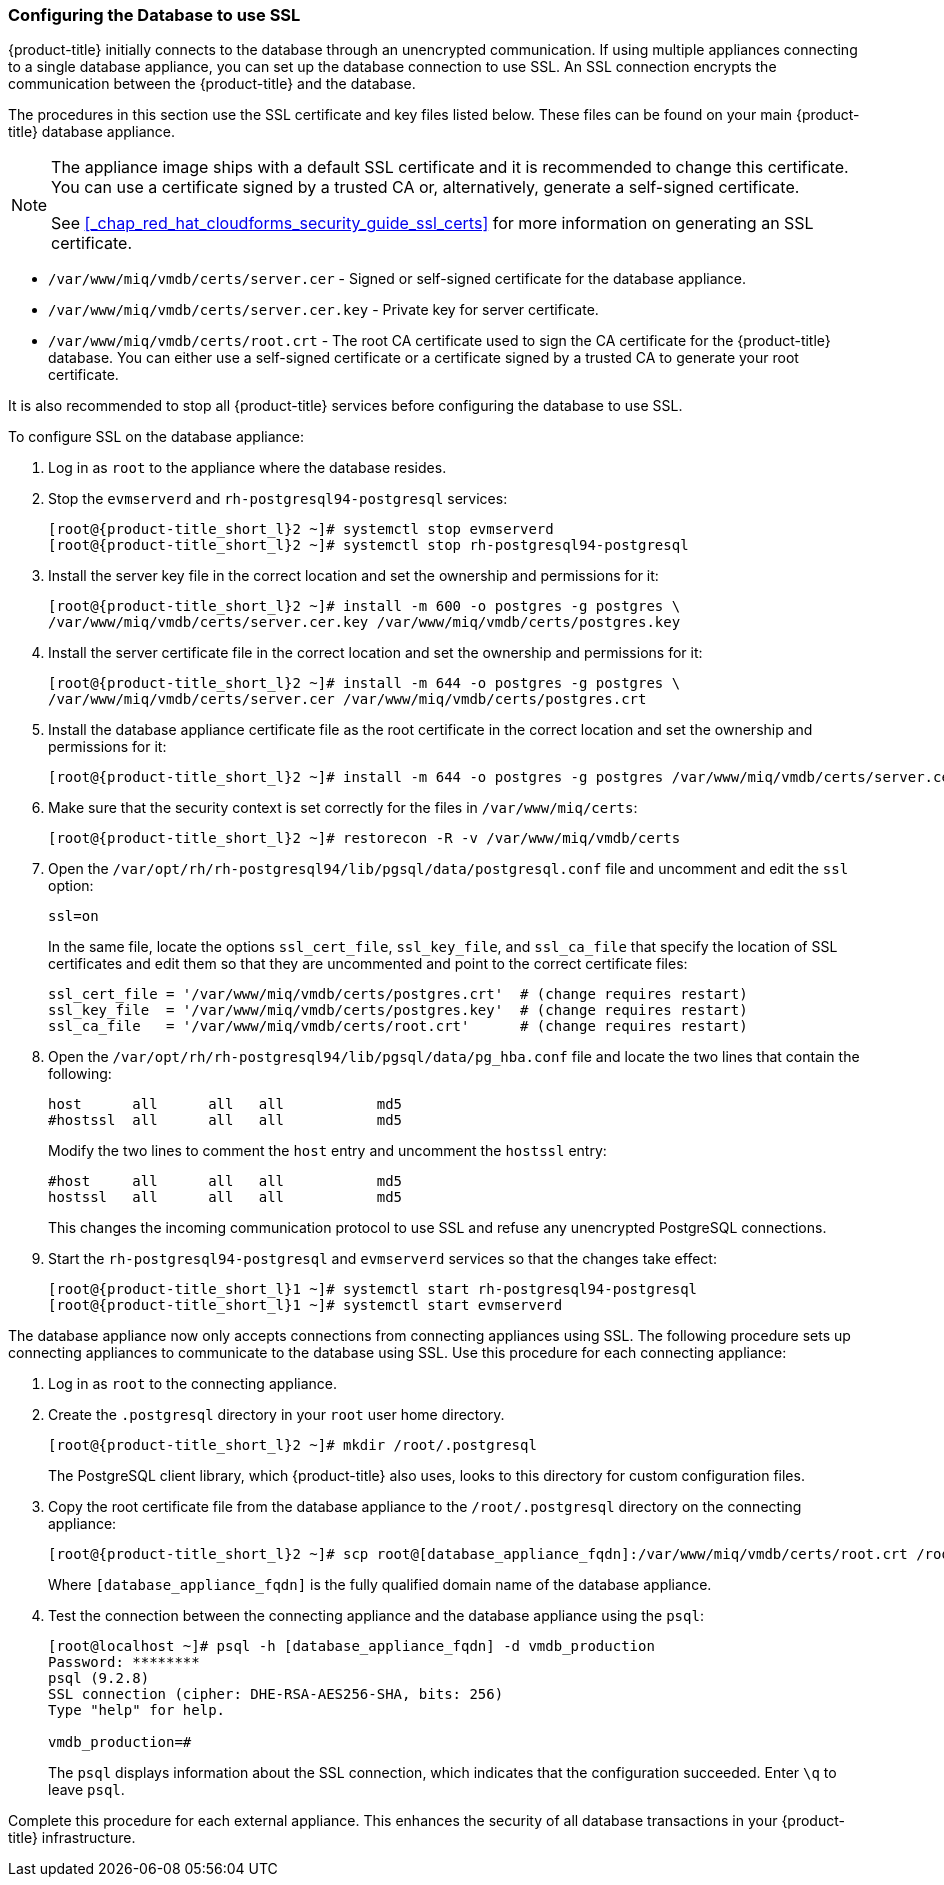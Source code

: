 [[_chap_red_hat_cloudforms_security_guide_setting_ssl_for_the_database_appliance]]
=== Configuring the Database to use SSL

{product-title} initially connects to the database through an unencrypted communication.
If using multiple appliances connecting to a single database appliance, you can set up the database connection to use SSL.
An SSL connection encrypts the communication between the {product-title} and the database.

The procedures in this section use the SSL certificate and key files listed below.
These files can be found on your main {product-title} database appliance.

[NOTE]
====
The appliance image ships with a default SSL certificate and it is recommended to change this certificate.
You can use a certificate signed by a trusted CA or, alternatively, generate a self-signed certificate.

See <<_chap_red_hat_cloudforms_security_guide_ssl_certs>> for more information on generating an SSL certificate.
====

* `/var/www/miq/vmdb/certs/server.cer` - Signed or self-signed certificate for the database appliance.
* `/var/www/miq/vmdb/certs/server.cer.key` - Private key for server certificate.
* `/var/www/miq/vmdb/certs/root.crt` - The root CA certificate used to sign the CA certificate for the {product-title} database.
  You can either use a self-signed certificate or a certificate signed by a trusted CA to generate your root certificate.

It is also recommended to stop all {product-title} services before configuring the database to use SSL.

To configure SSL on the database appliance:

. Log in as `root` to the appliance where the database resides.
. Stop the `evmserverd` and `rh-postgresql94-postgresql` services:
+
[subs="verbatim,attributes"]
----
[root@{product-title_short_l}2 ~]# systemctl stop evmserverd
[root@{product-title_short_l}2 ~]# systemctl stop rh-postgresql94-postgresql
----

. Install the server key file in the correct location and set the ownership and permissions for it:
+
[subs="verbatim,attributes"]
----
[root@{product-title_short_l}2 ~]# install -m 600 -o postgres -g postgres \
/var/www/miq/vmdb/certs/server.cer.key /var/www/miq/vmdb/certs/postgres.key
----

. Install the server certificate file in the correct location and set the ownership and permissions for it:
+
[subs="verbatim,attributes"]
----
[root@{product-title_short_l}2 ~]# install -m 644 -o postgres -g postgres \
/var/www/miq/vmdb/certs/server.cer /var/www/miq/vmdb/certs/postgres.crt
----

. Install the database appliance certificate file as the root certificate in the correct location and set the ownership and permissions for it:
+
[subs="verbatim,attributes"]
----
[root@{product-title_short_l}2 ~]# install -m 644 -o postgres -g postgres /var/www/miq/vmdb/certs/server.cer /var/www/miq/vmdb/certs/root.crt
----

. Make sure that the security context is set correctly for the files in `/var/www/miq/certs`:
+
[subs="verbatim,attributes"]
----
[root@{product-title_short_l}2 ~]# restorecon -R -v /var/www/miq/vmdb/certs
----
. Open the `/var/opt/rh/rh-postgresql94/lib/pgsql/data/postgresql.conf` file and uncomment and edit the `ssl` option:
+
----

ssl=on
----
+
In the same file, locate the options `ssl_cert_file`, `ssl_key_file`, and `ssl_ca_file` that specify the location of SSL certificates and edit them so that they are uncommented and point to the correct certificate files:
+
[source]
----

ssl_cert_file = '/var/www/miq/vmdb/certs/postgres.crt'  # (change requires restart)
ssl_key_file  = '/var/www/miq/vmdb/certs/postgres.key'  # (change requires restart)
ssl_ca_file   = '/var/www/miq/vmdb/certs/root.crt'      # (change requires restart)
----

. Open the `/var/opt/rh/rh-postgresql94/lib/pgsql/data/pg_hba.conf` file and locate the two lines that contain the following:
+
[source]
----

host      all      all   all           md5
#hostssl  all      all   all           md5
----
+
Modify the two lines to comment the `host` entry and uncomment the `hostssl` entry:
+
[source]
----

#host     all      all   all           md5
hostssl   all      all   all           md5
----
+
This changes the incoming communication protocol to use SSL and refuse any unencrypted PostgreSQL connections.

. Start the `rh-postgresql94-postgresql` and `evmserverd` services so that the changes take effect:
+
[subs="verbatim,attributes"]
----
[root@{product-title_short_l}1 ~]# systemctl start rh-postgresql94-postgresql
[root@{product-title_short_l}1 ~]# systemctl start evmserverd
----

The database appliance now only accepts connections from connecting appliances using SSL.
The following procedure sets up connecting appliances to communicate to the database using SSL. Use this procedure for each connecting appliance:

. Log in as `root` to the connecting appliance.
. Create the `.postgresql` directory in your `root` user home directory.
+
[subs="verbatim,attributes"]
----
[root@{product-title_short_l}2 ~]# mkdir /root/.postgresql
----
+
The PostgreSQL client library, which {product-title} also uses, looks to this directory for custom configuration files.

. Copy the root certificate file from the database appliance to the `/root/.postgresql` directory on the connecting appliance:
+
[subs="verbatim,attributes"]
----
[root@{product-title_short_l}2 ~]# scp root@[database_appliance_fqdn]:/var/www/miq/vmdb/certs/root.crt /root/.postgresql/root.crt
----
+
Where `[database_appliance_fqdn]` is the fully qualified domain name of the database appliance.

. Test the connection between the connecting appliance and the database appliance using the `psql`:
+
----

[root@localhost ~]# psql -h [database_appliance_fqdn] -d vmdb_production
Password: ********
psql (9.2.8)
SSL connection (cipher: DHE-RSA-AES256-SHA, bits: 256)
Type "help" for help.

vmdb_production=#
----
+
The `psql` displays information about the SSL connection, which indicates that the configuration succeeded.
Enter `\q` to leave `psql`.


Complete this procedure for each external appliance.
This enhances the security of all database transactions in your {product-title} infrastructure.






